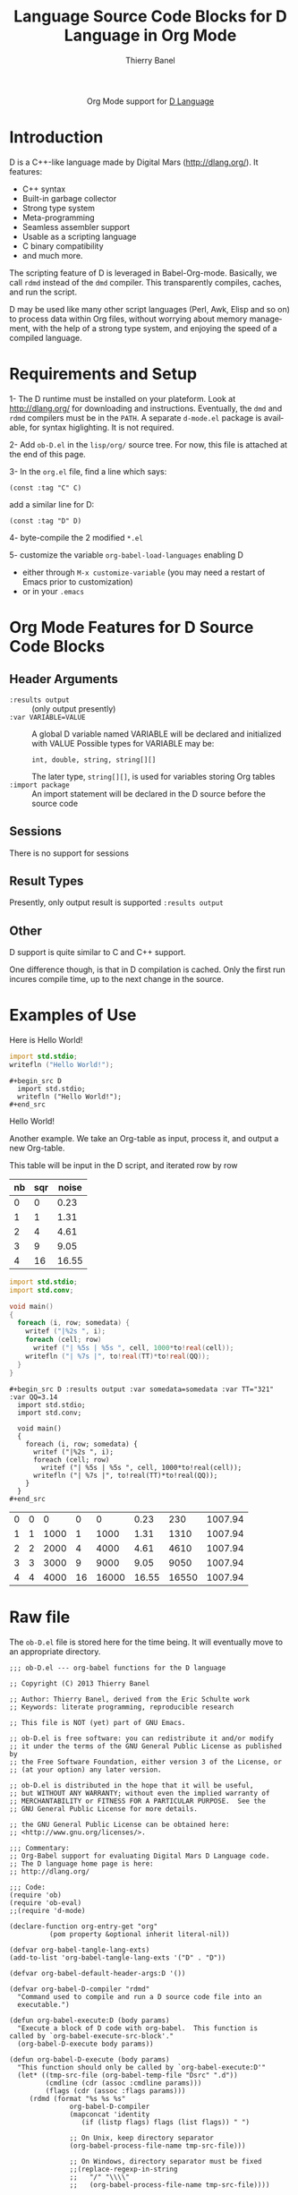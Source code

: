 #+OPTIONS:    H:3 num:nil toc:2 \n:nil ::t |:t ^:{} -:t f:t *:t tex:t d:(HIDE) tags:not-in-toc
#+STARTUP:    align fold nodlcheck hidestars oddeven lognotestate hideblocks
#+SEQ_TODO:   TODO(t) INPROGRESS(i) WAITING(w@) | DONE(d) CANCELED(c@)
#+TAGS:       Write(w) Update(u) Fix(f) Check(c) noexport(n)
#+TITLE:      Language Source Code Blocks for D Language in Org Mode
#+AUTHOR:     Thierry Banel
#+EMAIL:      tbanelwebmin[at]free[dot]fr
#+LANGUAGE:   en
#+HTML_HEAD:      <style type="text/css">#outline-container-introduction{ clear:both; }</style>
#+LINK_UP:    ../languages.html
#+LINK_HOME:  http://orgmode.org/worg/
#+EXCLUDE_TAGS: noexport

#+name: banner
#+begin_html
  <div id="subtitle" style="float: center; text-align: center;">
  <p>
  Org Mode support for <a href="http://dlang.org/">D Language</a>
  </p>
  <p>
  <a href="http://dlang.org/">
  <img src="http://dlang.org/images/dlogo.png"/>
  </a>
  </p>
  </div>
#+end_html

* Template Checklist [12/12] 					   :noexport:
  - [X] Revise #+TITLE:
  - [X] Indicate #+AUTHOR:
  - [X] Add #+EMAIL:
  - [X] Revise banner source block [3/3]
    - [X] Add link to a useful language web site
    - [X] Replace "Language" with language name
    - [X] Find a suitable graphic and use it to link to the language
      web site
  - [X] Write an [[Introduction]]
  - [X] Describe [[Requirements%20and%20Setup][Requirements and Setup]]
  - [X] Replace "Language" with language name in [[Org%20Mode%20Features%20for%20Language%20Source%20Code%20Blocks][Org Mode Features for Language Source Code Blocks]]
  - [X] Describe [[Header%20Arguments][Header Arguments]]
  - [X] Describe support for [[Sessions]]
  - [X] Describe [[Result%20Types][Result Types]]
  - [X] Describe [[Other]] differences from supported languages
  - [X] Provide brief [[Examples%20of%20Use][Examples of Use]]
* Introduction
D is a C++-like language made by Digital Mars (http://dlang.org/).
It features:
  - C++ syntax
  - Built-in garbage collector
  - Strong type system
  - Meta-programming
  - Seamless assembler support
  - Usable as a scripting language
  - C binary compatibility
  - and much more.

The scripting feature of D is leveraged in Babel-Org-mode.
Basically, we call =rdmd= instead of the =dmd= compiler.
This transparently compiles, caches, and run the script.

D may be used like many other script languages (Perl, Awk, Elisp and
so on) to process data within Org files, without worrying about memory
management, with the help of a strong type system, and enjoying the
speed of a compiled language.

* Requirements and Setup

1- The D runtime must be installed on your plateform.
   Look at http://dlang.org/ for downloading and instructions.
   Eventually, the =dmd= and =rdmd= compilers must be in the =PATH=.
   A separate =d-mode.el= package is available, for syntax higlighting.
   It is not required.

2- Add =ob-D.el= in the =lisp/org/= source tree.
   For now, this file is attached at the end of this page.

3- In the =org.el= file, find a line which says:
                : (const :tag "C" C)
   add a similar line for D:
  		: (const :tag "D" D)

4- byte-compile the 2 modified =*.el=

5- customize the variable =org-babel-load-languages= enabling D
   - either through =M-x customize-variable=
     (you may need a restart of Emacs prior to customization)
   - or in your =.emacs=

* Org Mode Features for D Source Code Blocks
** Header Arguments
  - =:results output= ::
    (only output presently)
  - =:var VARIABLE=VALUE= ::
    A global D variable named VARIABLE will be declared
    and initialized with VALUE
    Possible types for VARIABLE may be:
      : int, double, string, string[][]
    The later type, =string[][]=, is used for variables storing
    Org tables
  - =:import package= ::
    An import statement will be declared in the D source
    before the source code

** Sessions
   There is no support for sessions

** Result Types
   Presently, only output result is supported
   =:results output=

** Other
   D support is quite similar to C and C++ support.

   One difference though, is that in D compilation is cached. Only
   the first run incures compile time, up to the next change in the
   source.

* Examples of Use
Here is Hello World!

#+begin_src D
  import std.stdio;
  writefln ("Hello World!");
#+end_src

: #+begin_src D
:   import std.stdio;
:   writefln ("Hello World!");
: #+end_src

Hello World!


Another example. We take an Org-table as input, process it, and output
a new Org-table.

This table will be input in the D script, and iterated row by row
#+tblname: somedata
| nb | sqr | noise |
|----+-----+-------|
|  0 |   0 |  0.23 |
|  1 |   1 |  1.31 |
|  2 |   4 |  4.61 |
|  3 |   9 |  9.05 |
|  4 |  16 | 16.55 |

#+begin_src D :results output :var somedata=somedata :var TT="321" :var QQ=3.14
  import std.stdio;
  import std.conv;

  void main()
  {
    foreach (i, row; somedata) {
      writef ("|%2s ", i);
      foreach (cell; row)
        writef ("| %5s | %5s ", cell, 1000*to!real(cell));
      writefln ("| %7s |", to!real(TT)*to!real(QQ));
    }
  }
#+end_src

: #+begin_src D :results output :var somedata=somedata :var TT="321" :var QQ=3.14
:   import std.stdio;
:   import std.conv;
: 
:   void main()
:   {
:     foreach (i, row; somedata) {
:       writef ("|%2s ", i);
:       foreach (cell; row)
:         writef ("| %5s | %5s ", cell, 1000*to!real(cell));
:       writefln ("| %7s |", to!real(TT)*to!real(QQ));
:     }
:   }
: #+end_src

| 0 |     0 |     0 |     0 |     0 |  0.23 |   230 | 1007.94 |
| 1 |     1 |  1000 |     1 |  1000 |  1.31 |  1310 | 1007.94 |
| 2 |     2 |  2000 |     4 |  4000 |  4.61 |  4610 | 1007.94 |
| 3 |     3 |  3000 |     9 |  9000 |  9.05 |  9050 | 1007.94 |
| 4 |     4 |  4000 |    16 | 16000 | 16.55 | 16550 | 1007.94 |

* Raw file
The =ob-D.el= file is stored here for the time being.
It will eventually move to an appropriate directory.

#+begin_src elisp
;;; ob-D.el --- org-babel functions for the D language

;; Copyright (C) 2013 Thierry Banel

;; Author: Thierry Banel, derived from the Eric Schulte work
;; Keywords: literate programming, reproducible research

;; This file is NOT (yet) part of GNU Emacs.

;; ob-D.el is free software: you can redistribute it and/or modify
;; it under the terms of the GNU General Public License as published by
;; the Free Software Foundation, either version 3 of the License, or
;; (at your option) any later version.

;; ob-D.el is distributed in the hope that it will be useful,
;; but WITHOUT ANY WARRANTY; without even the implied warranty of
;; MERCHANTABILITY or FITNESS FOR A PARTICULAR PURPOSE.  See the
;; GNU General Public License for more details.

;; the GNU General Public License can be obtained here:
;; <http://www.gnu.org/licenses/>.

;;; Commentary:
;; Org-Babel support for evaluating Digital Mars D Language code.
;; The D language home page is here:
;; http://dlang.org/

;;; Code:
(require 'ob)
(require 'ob-eval)
;;(require 'd-mode)

(declare-function org-entry-get "org"
		  (pom property &optional inherit literal-nil))

(defvar org-babel-tangle-lang-exts)
(add-to-list 'org-babel-tangle-lang-exts '("D" . "D"))

(defvar org-babel-default-header-args:D '())

(defvar org-babel-D-compiler "rdmd"
  "Command used to compile and run a D source code file into an
  executable.")

(defun org-babel-execute:D (body params)
  "Execute a block of D code with org-babel.  This function is
called by `org-babel-execute-src-block'."
  (org-babel-D-execute body params))

(defun org-babel-D-execute (body params)
  "This function should only be called by `org-babel-execute:D'"
  (let* ((tmp-src-file (org-babel-temp-file "Dsrc" ".d"))
         (cmdline (cdr (assoc :cmdline params)))
         (flags (cdr (assoc :flags params)))
	 (rdmd (format "%s %s %s"
		       org-babel-D-compiler
		       (mapconcat 'identity
				  (if (listp flags) flags (list flags)) " ")

		       ;; On Unix, keep directory separator
		       (org-babel-process-file-name tmp-src-file)))
	 
		       ;; On Windows, directory separator must be fixed
		       ;;(replace-regexp-in-string
		       ;;	"/" "\\\\"
		       ;;	(org-babel-process-file-name tmp-src-file))))
		       
	 (full-body (org-babel-D-expand body params)))
    (with-temp-file tmp-src-file (insert full-body))

    ;; add path to D binaries if not already there
    ;;(let ((bin "c:/DLang/dmd2/windows/bin;")
    ;;	  (path (getenv "PATH")))
    ;;  (unless (string-match bin path)
    ;;	(setenv "PATH" (concat bin path))))

    (org-babel-eval rdmd "")))

(defun org-babel-D-expand (body params)
  "Expand a block of D code with org-babel according to
its header arguments."
  (let ((vars (mapcar #'cdr (org-babel-get-header params :var)))
	(colname-names (cdr (car (org-babel-get-header params :colname-names))))
        (main-p (not (string= (cdr (assoc :main params)) "no")))
        (imports (mapcar #'cdr (org-babel-get-header params :import))))
     (mapconcat 'identity
		(list
		 "module aaa;\n"
		 ;; imports
		 (mapconcat
		  (lambda (inc) (format "import %s;" inc))
		  imports "\n")
		 ;; variables
		 (mapconcat 'org-babel-D-var-to-D vars "\n")
		 (mapconcat 'org-babel-D-colnames-to-D colname-names "\n")
		 ;; body
		 (if main-p
		     (org-babel-D-ensure-main-wrap body)
		   body) "\n") "\n")))

(defun org-babel-D-ensure-main-wrap (body)
  "Wrap body in a \"main\" function call if none exists."
  (if (string-match "^[ \t]*[intvod]+[ \t\n\r]*main[ \t]*(.*)" body)
      body
    (format "int main() {\n%s\nreturn(0);\n}\n" body)))

(defun org-babel-prep-session:D (session params)
  "This function does nothing as D is a compiled language with no
support for sessions"
  (error "D is a compiled languages -- no support for sessions"))

(defun org-babel-load-session:D (session body params)
  "This function does nothing as D is a compiled language with no
support for sessions"
  (error "D is a compiled languages -- no support for sessions"))

;; helper functions

(defun org-babel-D-var-to-D (pair)
  "Convert an elisp value into a string of D code specifying a variable
of the same value."
  (let ((var (car pair))
        (val (cdr pair)))
    (when (symbolp val)
      (setq val (symbol-name val))
      (when (= (length val) 1)
        (setq val (string-to-char val))))
    (cond
     ((integerp val)
      (format "int %S = %S;" var val))
     ((floatp val)
      (format "double %S = %S;" var val))
     ((stringp val)
      (format "string %S = \"%s\";" var val))
     ((listp val)
      (if (assoc var colname-names) ()
	(setq colname-names
	      (cons (cons
		     var
		     (let ((i 0)) (mapcar (lambda (x) (setq i (1+ i)) (format "$%s" i))
					  (car val))))
		    colname-names)))
      (format "string[][] %S = [\n[%s]];" var
	      (mapconcat (lambda (row)
			   (if (listp row)
			       (mapconcat (lambda (v) (format "\"%s\"" v))
					  row
					  ",")))
			 val
			 "],\n[")))
     (t
      (format "u32 %S = %S;" var val)))))

(defun org-babel-D-colnames-to-D (pair)
  "Convert an elisp list of header table into a D vector
specifying a variable with the name of the table"
  (let ((table (car pair))
	(headers (cdr pair)))
    (format "string[] %S_headers = [%s];"
	    table
	    (mapconcat (lambda (h) (format "%S" h)) headers ","))))

(provide 'ob-D)

;;; ob-D.el ends here
#+end_src
